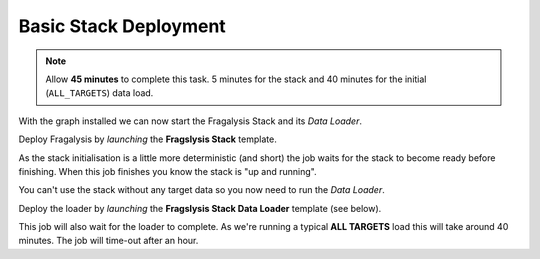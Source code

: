 **********************
Basic Stack Deployment
**********************

.. note:: Allow **45 minutes** to complete this task.
          5 minutes for the stack and 40 minutes
          for the initial (``ALL_TARGETS``) data load.

With the graph installed we can now start the Fragalysis Stack and its
*Data Loader*.

Deploy Fragalysis by *launching* the **Fragslysis Stack**
template.

.. image:: ../../images/demo-job-templates-fragalysis-stack.png

As the stack initialisation is a little more deterministic (and short)
the job waits for the stack to become ready before finishing. When this job
finishes you know the stack is "up and running".

You can't use the stack without any target data so you now need to run
the *Data Loader*.

Deploy the loader by *launching* the **Fragslysis Stack Data Loader**
template (see below).

.. image:: ../../images/demo-job-templates-fragalysis-stack-data-loader.png

This job will also wait for the loader to complete. As we're
running a typical **ALL TARGETS** load this will take around 40 minutes.
The job will time-out after an hour.
